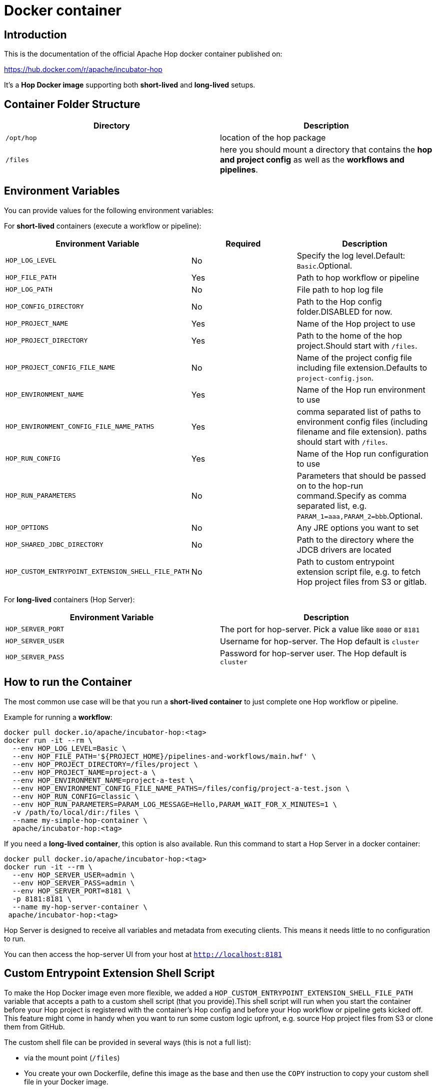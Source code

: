 [[DockerContainer-DockerContainer]]
= Docker container

== Introduction

This is the documentation of the official Apache Hop docker container published on:

https://hub.docker.com/r/apache/incubator-hop

It's a **Hop Docker image** supporting both **short-lived** and **long-lived** setups.

== Container Folder Structure

|===
|Directory | Description

|```/opt/hop```
| location of the hop package

|```/files```
| here you should mount a directory that contains the **hop and project config** as well as the **workflows and pipelines**.

|===

== Environment Variables

You can provide values for the following environment variables:

For **short-lived** containers (execute a workflow or pipeline):

|===
|Environment Variable | Required | Description

|```HOP_LOG_LEVEL```
| No
| Specify the log level.Default: ```Basic```.Optional.

|```HOP_FILE_PATH```
| Yes
| Path to hop workflow or pipeline

|```HOP_LOG_PATH```
| No
| File path to hop log file

|```HOP_CONFIG_DIRECTORY```
| No
| Path to the Hop config folder.DISABLED for now.

|```HOP_PROJECT_NAME```
| Yes
| Name of the Hop project to use

|```HOP_PROJECT_DIRECTORY```
| Yes
| Path to the home of the hop project.Should start with ```/files```.

|```HOP_PROJECT_CONFIG_FILE_NAME```
| No
| Name of the project config file including file extension.Defaults to ```project-config.json```.

|```HOP_ENVIRONMENT_NAME```
| Yes
| Name of the Hop run environment to use

|```HOP_ENVIRONMENT_CONFIG_FILE_NAME_PATHS```
| Yes
| comma separated list of paths to environment config files (including filename and file extension). paths should start with ```/files```.

|```HOP_RUN_CONFIG```
| Yes
| Name of the Hop run configuration to use

|```HOP_RUN_PARAMETERS```
| No
| Parameters that should be passed on to the hop-run command.Specify as comma separated list, e.g. ```PARAM_1=aaa,PARAM_2=bbb```.Optional.

|```HOP_OPTIONS```
| No
| Any JRE options you want to set

|```HOP_SHARED_JDBC_DIRECTORY```
| No
| Path to the directory where the JDCB drivers are located

|```HOP_CUSTOM_ENTRYPOINT_EXTENSION_SHELL_FILE_PATH```
| No
| Path to custom entrypoint extension script file, e.g. to fetch Hop project files from S3 or gitlab.

|===

For **long-lived** containers (Hop Server):

|===
|Environment Variable | Description

|```HOP_SERVER_PORT```
| The port for hop-server.  Pick a value like ```8080``` or ```8181```

|```HOP_SERVER_USER```
| Username for hop-server.  The Hop default is ```cluster```

|```HOP_SERVER_PASS```
| Password for hop-server user.  The Hop default is ```cluster```

|===

== How to run the Container

The most common use case will be that you run a **short-lived container** to just complete one Hop workflow or pipeline.

Example for running a **workflow**:

[source,bash]
----
docker pull docker.io/apache/incubator-hop:<tag>
docker run -it --rm \
  --env HOP_LOG_LEVEL=Basic \
  --env HOP_FILE_PATH='${PROJECT_HOME}/pipelines-and-workflows/main.hwf' \
  --env HOP_PROJECT_DIRECTORY=/files/project \
  --env HOP_PROJECT_NAME=project-a \
  --env HOP_ENVIRONMENT_NAME=project-a-test \
  --env HOP_ENVIRONMENT_CONFIG_FILE_NAME_PATHS=/files/config/project-a-test.json \
  --env HOP_RUN_CONFIG=classic \
  --env HOP_RUN_PARAMETERS=PARAM_LOG_MESSAGE=Hello,PARAM_WAIT_FOR_X_MINUTES=1 \
  -v /path/to/local/dir:/files \
  --name my-simple-hop-container \
  apache/incubator-hop:<tag>
----

If you need a **long-lived container**, this option is also available. Run this command to start a Hop Server in a docker container:

[source,bash]
----
docker pull docker.io/apache/incubator-hop:<tag>
docker run -it --rm \
  --env HOP_SERVER_USER=admin \
  --env HOP_SERVER_PASS=admin \
  --env HOP_SERVER_PORT=8181 \
  -p 8181:8181 \
  --name my-hop-server-container \
 apache/incubator-hop:<tag>
----

Hop Server is designed to receive all variables and metadata from executing clients. This means it needs little to no configuration to run.

You can then access the hop-server UI from your host at `http://localhost:8181`

== Custom Entrypoint Extension Shell Script

To make the Hop Docker image even more flexible, we added a ```HOP_CUSTOM_ENTRYPOINT_EXTENSION_SHELL_FILE_PATH``` variable that accepts a path to a custom shell script (that you provide).This shell script will run when you start the container before your Hop project is registered with the container's Hop config and before your Hop workflow or pipeline gets kicked off.
This feature might come in handy when you want to run some custom logic upfront, e.g. source Hop project files from S3 or clone them from GitHub.

The custom shell file can be provided in several ways (this is not a full list):

- via the mount point (```/files```)
- You create your own Dockerfile, define this image as the base and then use the ```COPY``` instruction to copy your custom shell file in your Docker image.

For the last scenario mentioned, it could be something like this:

We create a simple **bash script** called ```clone-git-repo.sh``` in a sub-folder called ```resources```:

[source,shell]
----
#!/bin/bash
cd /home/hop
git clone ${GIT_REPO_URI}
chown -R hop:hop /home/hop/${GIT_REPO_NAME}
----

We also make it parameter-driven, so it any other team can use it.We create our custom Dockerfile like so:

[source,dockerfile]
----
FROM apache/incubator-hop:0.70-SNAPSHOT
ENV GIT_REPO_URI=https://...
# example value: https://github.com/diethardsteiner/apache-hop-minimal-project.git
ENV GIT_REPO_NAME=repo-name
# example value: apache-hop-minimal-project
USER root
RUN apk update \
  && apk add --no-cache git
# copy custom entrypoint extension shell script
COPY --chown=hop:hop ./resources/clone-git-repo.sh /home/hop/clone-git-repo.sh
USER hop
----

Note that apart from defining the new environment variables (that go in line with the parameters we defined in the ```clone-git-repo.sh``` earlier on ), we also ```COPY``` the ```clone-git-repo.sh``` file to user hop's home directory.

Next let's build a small script which builds our custom image and then tests it by spinning up a container and running a workflow:

[source,shell]
----
#!/bin/zsh

DOCKER_IMG_CHECK=$(docker images | grep ds/custom-hop)

if [ ! -z "${DOCKER_IMG_CHECK}" ]; then
  echo "removing existing ds/custom-hop image"
  docker rmi ds/custom-hop:latest
fi

docker build . -f custom.Dockerfile -t ds/custom-hop:latest

echo " ==== TESTING ====="


HOP_DOCKER_IMAGE=ds/custom-hop:latest
PROJECT_DEPLOYMENT_DIR=/home/hop/apache-hop-minimal-project

docker run -it --rm \
  --env HOP_LOG_LEVEL=Basic \
  --env HOP_FILE_PATH='${PROJECT_HOME}/main.hwf' \
  --env HOP_PROJECT_DIRECTORY=${PROJECT_DEPLOYMENT_DIR} \
  --env HOP_PROJECT_NAME=apache-hop-minimum-project \
  --env HOP_ENVIRONMENT_NAME=dev \
  --env HOP_ENVIRONMENT_CONFIG_FILE_NAME_PATHS=${PROJECT_DEPLOYMENT_DIR}/dev-config.json \
  --env HOP_RUN_CONFIG=local \
  --env HOP_CUSTOM_ENTRYPOINT_EXTENSION_SHELL_FILE_PATH=/home/hop/clone-git-repo.sh \
  --env GIT_REPO_URI=https://github.com/diethardsteiner/apache-hop-minimal-project.git \
  --env GIT_REPO_NAME=apache-hop-minimal-project \
  --name my-simple-hop-container \
  ${HOP_DOCKER_IMAGE}
----


